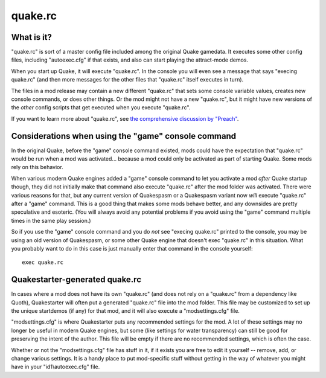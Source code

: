 quake.rc
========

What is it?
-----------

"quake.rc" is sort of a master config file included among the original Quake gamedata. It executes some other config files, including "autoexec.cfg" if that exists, and also can start playing the attract-mode demos.

When you start up Quake, it will execute "quake.rc". In the console you will even see a message that says "execing quake.rc" (and then more messages for the other files that "quake.rc" itself executes in turn).

The files in a mod release may contain a new different "quake.rc" that sets some console variable values, creates new console commands, or does other things. Or the mod might not have a new "quake.rc", but it might have new versions of the *other* config scripts that get executed when you execute "quake.rc".

If you want to learn more about "quake.rc", see `the comprehensive discussion by "Preach"`_.


Considerations when using the "game" console command
----------------------------------------------------

In the original Quake, before the "game" console command existed, mods could have the expectation that "quake.rc" would be run when a mod was activated... because a mod could only be activated as part of starting Quake. Some mods rely on this behavior.

When various modern Quake engines added a "game" console command to let you activate a mod *after* Quake startup though, they did not initially make that command also execute "quake.rc" after the mod folder was activated. There were various reasons for that, but any current version of Quakespasm or a Quakespasm variant now *will* execute "quake.rc" after a "game" command. This is a good thing that makes some mods behave better, and any downsides are pretty speculative and esoteric. (You will always avoid any potential problems if you avoid using the "game" command multiple times in the same play session.)

So if you use the "game" console command and you do *not* see "execing quake.rc" printed to the console, you may be using an old version of Quakespasm, or some other Quake engine that doesn't exec "quake.rc" in this situation. What you probably want to do in this case is just manually enter that command in the console yourself::

    exec quake.rc


Quakestarter-generated quake.rc
-------------------------------

In cases where a mod does not have its own "quake.rc" (and does not rely on a "quake.rc" from a dependency like Quoth), Quakestarter will often put a generated "quake.rc" file into the mod folder. This file may be customized to set up the unique startdemos (if any) for that mod, and it will also execute a "modsettings.cfg" file.

"modsettings.cfg" is where Quakestarter puts any recommended settings for the mod. A lot of these settings may no longer be useful in modern Quake engines, but some (like settings for water transparency) can still be good for preserving the intent of the author. This file will be empty if there are no recommended settings, which is often the case.

Whether or not the "modsettings.cfg" file has stuff in it, if it exists you are free to edit it yourself -- remove, add, or change various settings. It is a handy place to put mod-specific stuff without getting in the way of whatever you might have in your "id1\\autoexec.cfg" file.


.. _the comprehensive discussion by "Preach": https://tomeofpreach.wordpress.com/2013/09/05/quake-rc-and-being-a-good-citizen/
